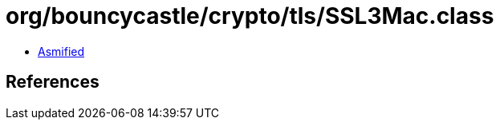 = org/bouncycastle/crypto/tls/SSL3Mac.class

 - link:SSL3Mac-asmified.java[Asmified]

== References

